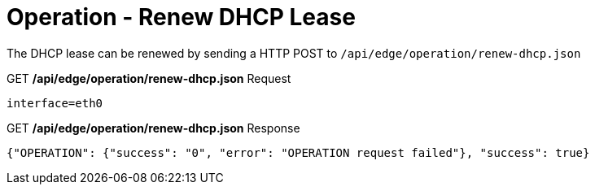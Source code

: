 = Operation - Renew DHCP Lease

The DHCP lease can be renewed by sending a HTTP POST to `/api/edge/operation/renew-dhcp.json`

.GET */api/edge/operation/renew-dhcp.json* Request
[source,json]
----
interface=eth0
----

.GET */api/edge/operation/renew-dhcp.json* Response
[source,json]
----
{"OPERATION": {"success": "0", "error": "OPERATION request failed"}, "success": true}
----